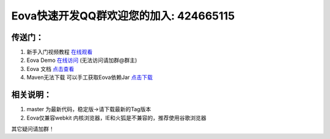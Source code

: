===========================
Eova快速开发QQ群欢迎您的加入: 424665115
===========================

传送门：
------------------------
#. 新手入门视频教程 `在线观看 <http://pan.baidu.com/s/1qWr7v20>`_
#. Eova Demo `在线访问 <http://myhzj.wicp.net/>`_ (无法访问请加群@群主)
#. Eova 文档 `点击查看 <http://7xign9.com1.z0.glb.clouddn.com/eova_doc_1.0.pdf>`_
#. Maven无法下载 可以手工获取Eova依赖Jar `点击下载 <http://pan.baidu.com/s/1jGgonfo>`_

相关说明：
------------------------
#. master 为最新代码，稳定版->请下载最新的Tag版本
#. Eova仅兼容webkit 内核浏览器，IE和火狐是不兼容的，推荐使用谷歌浏览器

其它疑问请加群！